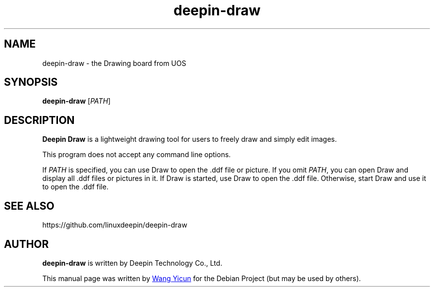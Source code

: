 .\" This file is processed to generate manpages in the
.\" build diretory.
.TH deepin-draw 1  "2021-03-03" "Deepin"

.SH NAME
deepin\-draw \- the Drawing board from UOS

.SH SYNOPSIS
.B deepin\-draw
[\fIPATH\fR]

.SH DESCRIPTION
.B Deepin Draw 
is a lightweight drawing tool for users to freely draw and simply edit images. 

.PP
This program does not accept any command line options.

If \fIPATH\fR is specified, you can use Draw to open the .ddf file or picture.
If you omit \fIPATH\fR, you can open Draw and display all .ddf files or pictures in it.
If Draw is started, use Draw to open the .ddf file.
Otherwise, start Draw and use it to open the .ddf file.

.SH SEE ALSO
https://github.com/linuxdeepin/deepin-draw

.SH AUTHOR
.PP
.B deepin\-draw
is written by Deepin Technology Co., Ltd.
.PP
This manual page was written by
.MT wangyicun@\:uniontech.com
Wang Yicun
.ME
for the Debian Project (but may be used by others).
